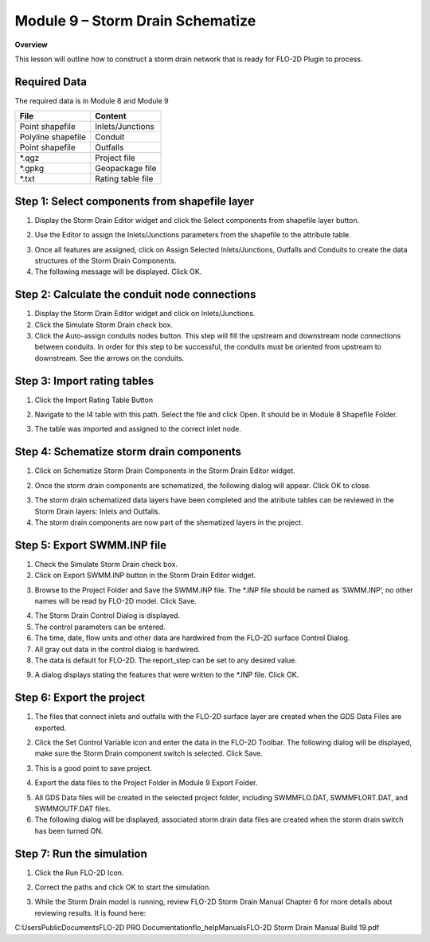 Module 9 – Storm Drain Schematize
==================================

**Overview**

This lesson will outline how to construct a storm drain network that is ready for FLO-2D Plugin to process.

Required Data
--------------

The required data is in Module 8 and Module 9

================== =================
**File**           **Content**
================== =================
Point shapefile    Inlets/Junctions
Polyline shapefile Conduit
Point shapefile    Outfalls
\*.qgz             Project file
\*.gpkg            Geopackage file
\*.txt             Rating table file
================== =================

Step 1: Select components from shapefile layer
----------------------------------------------

1. Display the Storm Drain Editor widget and click the Select components from shapefile layer button.

.. image:: ../img/Advanced-Workshop/Module265.png

2. Use the Editor to assign the Inlets/Junctions parameters from the shapefile to the attribute table.

.. image:: ../img/Advanced-Workshop/Module266.png

.. image:: ../img/Advanced-Workshop/Module267.png

.. image:: ../img/Advanced-Workshop/Module268.png

3. Once all features are assigned, click on Assign Selected Inlets/Junctions, Outfalls and Conduits to create the data structures of the Storm Drain
   Components.

4. The following message will be displayed.
   Click OK.

.. image:: ../img/Advanced-Workshop/Module269.png

Step 2: Calculate the conduit node connections
----------------------------------------------

1. Display the Storm Drain Editor widget and click on Inlets/Junctions.

2. Click the Simulate Storm Drain check box.

3. Click the Auto-assign conduits nodes button.
   This step will fill the upstream and downstream node connections between conduits.
   In order for this step to be successful, the conduits must be oriented from upstream to downstream.
   See the arrows on the conduits.

.. image:: ../img/Advanced-Workshop/Module270.png

Step 3: Import rating tables
----------------------------

1. Click the Import Rating Table Button

.. image:: ../img/Advanced-Workshop/Module271.png

2. Navigate to the I4 table with this path.
   Select the file and click Open.
   It should be in Module 8 Shapefile Folder.

.. image:: ../img/Advanced-Workshop/Module272.png

3. The table was imported and assigned to the correct inlet node.

.. image:: ../img/Advanced-Workshop/Module273.png

Step 4: Schematize storm drain components
-----------------------------------------

1. Click on Schematize Storm Drain Components in the Storm Drain Editor widget.

.. image:: ../img/Advanced-Workshop/Module274.png

2. Once the storm drain components are schematized, the following dialog will appear.
   Click OK to close.

.. image:: ../img/Advanced-Workshop/Module275.png

3. The storm drain schematized data layers have been completed and the atribute tables can be reviewed in the Storm Drain layers: Inlets and Outfalls.

4. The storm drain components are now part of the shematized layers in the project.

.. image:: ../img/Advanced-Workshop/Module276.png

Step 5: Export SWMM.INP file
----------------------------

1. Check the Simulate Storm Drain check box.

2. Click on Export SWMM.INP button in the Storm Drain Editor widget.

.. image:: ../img/Advanced-Workshop/Module277.png

3. Browse to the Project Folder and Save the SWMM.INP file.
   The \*.INP file should be named as ‘SWMM.INP’, no other names will be read by FLO-2D model.
   Click Save.

.. image:: ../img/Advanced-Workshop/Module278.png

4. The Storm Drain Control Dialog is displayed.

5. The control parameters can be entered.

6. The time, date, flow units and other data are hardwired from the FLO-2D surface Control Dialog.

7. All gray out data in the control dialog is hardwired.

8. The data is default for FLO-2D.
   The report_step can be set to any desired value.

.. image:: ../img/Advanced-Workshop/Module279.png

9. A dialog displays stating the features that were written to the \*.INP file.
   Click OK.

.. image:: ../img/Advanced-Workshop/Module280.png

Step 6: Export the project
--------------------------

1. The files that connect inlets and outfalls with the FLO-2D surface layer are created when the GDS Data Files are exported.

.. image:: ../img/Advanced-Workshop/Module281.png

2. Click the Set Control Variable icon and enter the data in the FLO-2D Toolbar.
   The following dialog will be displayed, make sure the Storm Drain component switch is selected.
   Click Save.

.. image:: ../img/Advanced-Workshop/Module282.png

3. This is a good point to save project.

.. image:: ../img/Advanced-Workshop/Module046.png

4. Export the data files to the Project Folder in Module 9 Export Folder.

.. image:: ../img/Advanced-Workshop/Module283.png

.. image:: ../img/Advanced-Workshop/Module284.png

.. image:: ../img/Advanced-Workshop/Module285.png

5. All GDS Data files will be created in the selected project folder, including SWMMFLO.DAT, SWMMFLORT.DAT, and SWMMOUTF.DAT files.

6. The following dialog will be displayed, associated storm drain data files are created when the storm drain switch has been turned ON.

.. image:: ../img/Advanced-Workshop/Module286.png

Step 7: Run the simulation
--------------------------

1. Click the Run FLO-2D Icon.

.. image:: ../img/Advanced-Workshop/Module287.png

2. Correct the paths and click OK to start the simulation.

.. image:: ../img/Advanced-Workshop/Module288.png

3. While the Storm Drain model is running, review FLO-2D Storm Drain Manual Chapter 6 for more details about reviewing results.
   It is found here:

C:\Users\Public\Documents\FLO-2D PRO Documentation\flo_help\Manuals\FLO-2D Storm Drain Manual Build 19.pdf

.. |Module289| image:: ../img/Advanced-Workshop/Module289.png

.. |Module290| image:: ../img/Advanced-Workshop/Module290.png
